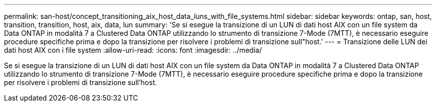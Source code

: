 ---
permalink: san-host/concept_transitioning_aix_host_data_luns_with_file_systems.html 
sidebar: sidebar 
keywords: ontap, san, host, transition, transition, host, aix, data, lun 
summary: 'Se si esegue la transizione di un LUN di dati host AIX con un file system da Data ONTAP in modalità 7 a Clustered Data ONTAP utilizzando lo strumento di transizione 7-Mode (7MTT), è necessario eseguire procedure specifiche prima e dopo la transizione per risolvere i problemi di transizione sull"host.' 
---
= Transizione delle LUN dei dati host AIX con i file system
:allow-uri-read: 
:icons: font
:imagesdir: ../media/


[role="lead"]
Se si esegue la transizione di un LUN di dati host AIX con un file system da Data ONTAP in modalità 7 a Clustered Data ONTAP utilizzando lo strumento di transizione 7-Mode (7MTT), è necessario eseguire procedure specifiche prima e dopo la transizione per risolvere i problemi di transizione sull'host.
